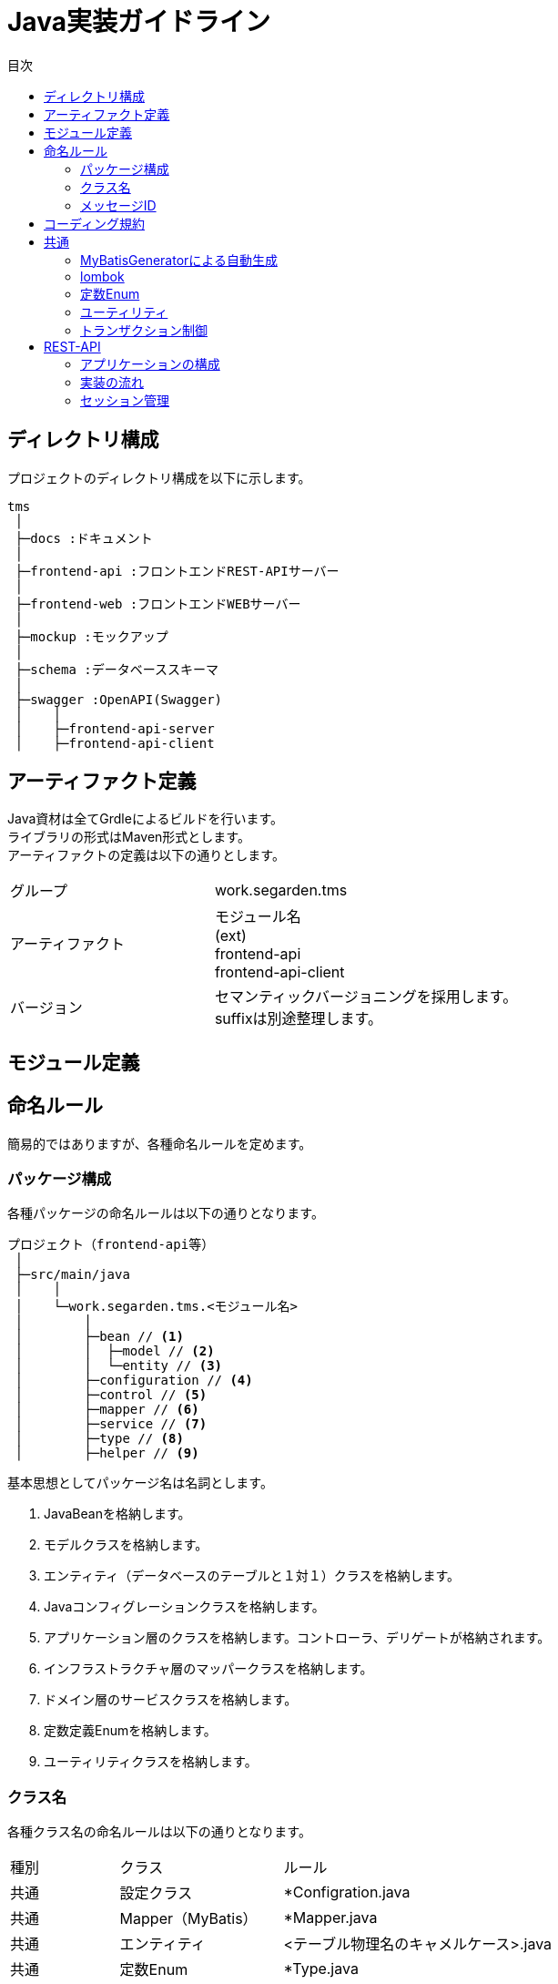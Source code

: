 = Java実装ガイドライン
:toc: left
:toclevel: 3
:toc-title: 目次
:figure-caption: 図
:table-caption: 表
:imagesdir: images
:homepage: https://traningmanagementsystem.github.io/devlog/

== ディレクトリ構成
プロジェクトのディレクトリ構成を以下に示します。

[source, text]
----
tms
 │
 ├─docs :ドキュメント
 │
 ├─frontend-api :フロントエンドREST-APIサーバー
 │
 ├─frontend-web :フロントエンドWEBサーバー
 │
 ├─mockup :モックアップ
 │
 ├─schema :データベーススキーマ
 │
 ├─swagger :OpenAPI(Swagger)
 │    │
 │    ├─frontend-api-server
 │    ├─frontend-api-client
----



== アーティファクト定義
Java資材は全てGrdleによるビルドを行います。 +
ライブラリの形式はMaven形式とします。 +
アーティファクトの定義は以下の通りとします。

[cols="40,60"]
|====

|グループ
|work.segarden.tms

|アーティファクト
|モジュール名 +
(ext) +
frontend-api +
frontend-api-client

|バージョン
|セマンティックバージョニングを採用します。 +
suffixは別途整理します。

|====

== モジュール定義


== 命名ルール

簡易的ではありますが、各種命名ルールを定めます。

=== パッケージ構成
各種パッケージの命名ルールは以下の通りとなります。

[source, text]
----
プロジェクト（frontend-api等）
 │
 ├─src/main/java
 │    │
 │    └─work.segarden.tms.<モジュール名>
 │        │
 │        ├─bean // <1>
 │        │  ├─model // <2>
 │        │  └─entity // <3>
 │        ├─configuration // <4>
 │        ├─control // <5>
 │        ├─mapper // <6>
 │        ├─service // <7>
 │        ├─type // <8>
 │        ├─helper // <9>
----

基本思想としてパッケージ名は名詞とします。 +

<1> JavaBeanを格納します。
<2> モデルクラスを格納します。
<3> エンティティ（データベースのテーブルと１対１）クラスを格納します。
<4> Javaコンフィグレーションクラスを格納します。
<5> アプリケーション層のクラスを格納します。コントローラ、デリゲートが格納されます。
<6> インフラストラクチャ層のマッパークラスを格納します。
<7> ドメイン層のサービスクラスを格納します。
<8> 定数定義Enumを格納します。
<9> ユーティリティクラスを格納します。

=== クラス名
各種クラス名の命名ルールは以下の通りとなります。

[cols="20,30,50"]
|====

|種別
|クラス
|ルール

|共通
|設定クラス
|*Configration.java

|共通
|Mapper（MyBatis）
|*Mapper.java

|共通
|エンティティ
|<テーブル物理名のキャメルケース>.java

|共通
|定数Enum
|*Type.java

|共通
|ユーティリティ
|*Helper.java

|共通
|例外
|*Exception.java

|オンライン
|コントローラ
|*Controller.java

|オンライン
|デリゲート
|*Delegate.java +
*DelegateImpl.java

|オンライン
|サービス
|*Service.java +
*ServiceImpl.java

|====

=== メッセージID
めんどくさいな。。。 +
正直どうでもいい。。。

== コーディング規約
https://www.future.co.jp[フューチャーアーキテクト株式会社] がまとめておられる
Javaのコーディング規約がとてもまとまっておりJDK8にも対応しているため、
こちらを参照することにします。

https://future-architect.github.io/coding-standards/documents/forJava/Java%E3%82%B3%E3%83%BC%E3%83%87%E3%82%A3%E3%83%B3%E3%82%B0%E8%A6%8F%E7%B4%84.html[Javaコーディング規約]

== 共通

=== MyBatisGeneratorによる自動生成

=== lombok

=== 定数Enum

=== ユーティリティ
ユーティリティクラスは、staticメソッドのみを保有するシングルトンクラスを作成するのではなく、
SpringのDIコンテナに管理を任せてインジェクションして利用するようなクラスを実装します。 +
 +
これは本開発でのポリシーであり、一般的にはstaticメソッドを保有するシングルトンユーティリティが数多く存在します。

=== トランザクション制御

== REST-API

=== アプリケーションの構成
本開発では、OpenAPI（Swagger）を利用したREST-APIの構築を行うため、
通常のSpringBoot・SpringMVCでREST-APIを実装するよりは少し冗長的なクラス構成となっています。
しかし、スクラッチ開発と比較し初期実装コストが低くなる他、仕様変更時の改修コストも低くなり生産性の向上が見込めます。

image::Sec540_Dev_Programming_restapi_applayer.png[]

アプリケーションの構成として、大きく以下の３つに分類する。 +

[cols="30,70"]
|====

|階層
|説明

|アプリケーション
|クライアントとリクエスト/レスポンスのやり取りを行う階層です。
コントローラがこの層のメイン処理となるが、処理内容としては入力チェック（単項目・相関）、ドメイン層への処理の移譲、例外ハンドリング、レスポンスの編集となります。
フレームワークや共通化によって実際に多くの実装担当者がスクラッチによって開発する部分は極小化されていることが多く望ましくもあります。

|ドメイン
|システムの実現したい仕様を実装する階層です。サービス（ビジネスロジック）がメイン処理となります。
リポジトリ等を利用してデータベースやキャッシュにアクセスしたり、APIクライアント等の部品を利用して外部のシステムと連動したりもします。
基本的にトランザクションデータを作り出したりするのはドメイン層に閉じておくことが望ましいと考えます。

|インフラストラクチャ
|主に永続化層とのアクセスを担います。ORM（ORMapper）等がこの実装に当たります。

|====


本開発では、OpenAPI（Swagger）を利用することによってアプリケーション層の実装をほぼ行わなくても良い状況となります。
また、インフラストラクチャ層の実装もMyBatisGeneratorを利用することによって複雑性の低いデータベースアクセス処理は
ソースコードの自動生成を行なったソースをそのまま利用することができます。


=== 実装の流れ
REST-APIはOpenAPI（Swagger）を利用して製造を行うため、製造のフローがスクラッチとは異なります。
以下のような流れで実装を進めてください。

image::Sec540_Dev_Programming_restapi_workflow.png[]

==== ソースコード出力
Swaggerによる自動生成方法は
プロジェクト直下で以下のコマンドを実行することで自動生成を行うことができます。

[source,bash]
----
gradle generateSwaggerCode
----

プロジェクトはブランク状態で既にライブラリの依存関係が設定されているため
特に何も行う必要がなくクラス参照を行うことができる。

==== デリゲートの実装
デリゲートはコントローラと同一のパッケージに出力される。

ちょっと投げやりに書きます。 +
現状実装されているサンプルを見ればわかると思いますので、まずはそちらを参照。
このクラスはDIコンテナに登録してインジェクションして利用したいので「@Component」は絶対に必要です。
また、サービスクラスはこのクラスから利用するので、必DIコンテナ経由で取得したものを利用してください。
コンストラクタインジェクションの方が最近っぽいですが、どちらでも構いません。

==== サービスの実装
普通に、ビジネスロジック、トランザクション処理を実装して行ってください。
@Transactionalとかまぁ適当にググればなんとかなります。
　


=== セッション管理
SpringSessionを利用する。 +
キャッシュサーバー（Redis）を利用。